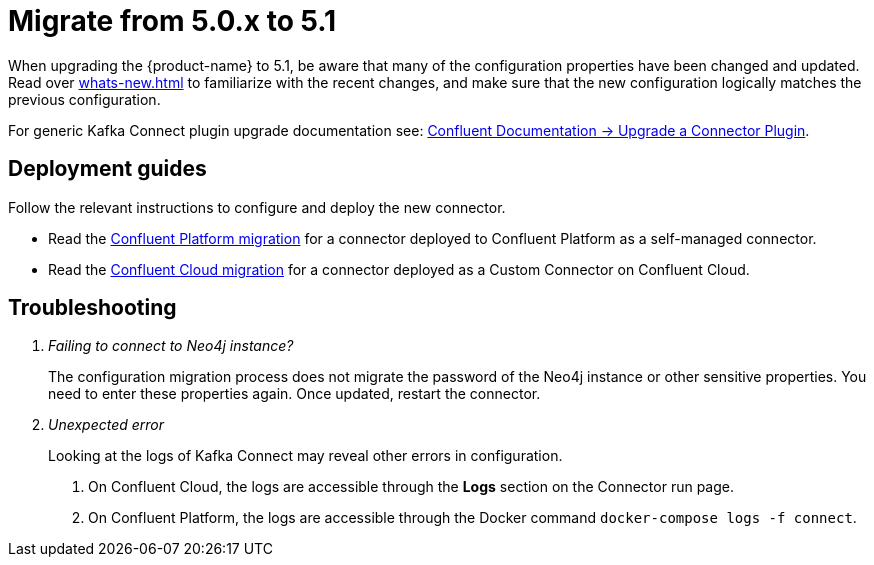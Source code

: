 [[connector-migration]]
= Migrate from 5.0.x to 5.1

When upgrading the {product-name} to 5.1, be aware that many of the configuration properties have been changed and updated.
Read over xref:whats-new.adoc[] to familiarize with the recent changes, and make sure that the new configuration logically matches the previous configuration.

For generic Kafka Connect plugin upgrade documentation see: https://docs.confluent.io/platform/current/connect/upgrade.html[Confluent Documentation -> Upgrade a Connector Plugin].

== Deployment guides

Follow the relevant instructions to configure and deploy the new connector.

* Read the xref:migration/5.1/migration-docker.adoc[Confluent Platform migration] for a connector deployed to Confluent Platform as a self-managed connector.
* Read the xref:migration/5.1/migration-confluent-cloud.adoc[Confluent Cloud migration] for a connector deployed as a Custom Connector on Confluent Cloud.

== Troubleshooting

[qanda]
Failing to connect to Neo4j instance?::
The configuration migration process does not migrate the password of the Neo4j instance or other sensitive properties.
You need to enter these properties again.
Once updated, restart the connector.

Unexpected error::
Looking at the logs of Kafka Connect may reveal other errors in configuration.
. On Confluent Cloud, the logs are accessible through the *Logs* section on the Connector run page.
. On Confluent Platform, the logs are accessible through the Docker command `docker-compose logs -f connect`.